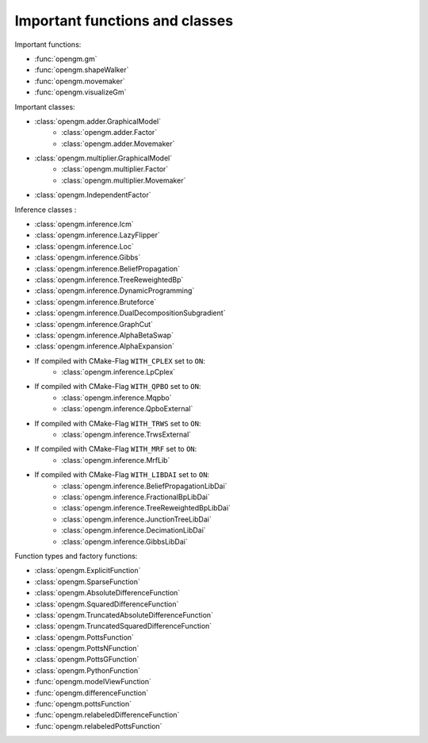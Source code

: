 Important functions and classes
---------------------------------

Important functions:

* :func:`opengm.gm`
* :func:`opengm.shapeWalker`
* :func:`opengm.movemaker`
* :func:`opengm.visualizeGm`

Important classes:

* :class:`opengm.adder.GraphicalModel`
    * :class:`opengm.adder.Factor`
    * :class:`opengm.adder.Movemaker`
* :class:`opengm.multiplier.GraphicalModel`
    * :class:`opengm.multiplier.Factor`
    * :class:`opengm.multiplier.Movemaker`
* :class:`opengm.IndependentFactor`

Inference classes :

* :class:`opengm.inference.Icm`
* :class:`opengm.inference.LazyFlipper`
* :class:`opengm.inference.Loc`
* :class:`opengm.inference.Gibbs`
* :class:`opengm.inference.BeliefPropagation`
* :class:`opengm.inference.TreeReweightedBp`
* :class:`opengm.inference.DynamicProgramming`
* :class:`opengm.inference.Bruteforce`
* :class:`opengm.inference.DualDecompositionSubgradient`
* :class:`opengm.inference.GraphCut`    
* :class:`opengm.inference.AlphaBetaSwap` 
* :class:`opengm.inference.AlphaExpansion` 

* If compiled with CMake-Flag ``WITH_CPLEX`` set to ``ON``:
    * :class:`opengm.inference.LpCplex` 
* If compiled with CMake-Flag ``WITH_QPBO`` set to ``ON``:
    * :class:`opengm.inference.Mqpbo`
    * :class:`opengm.inference.QpboExternal` 
* If compiled with CMake-Flag ``WITH_TRWS`` set to ``ON``:
    * :class:`opengm.inference.TrwsExternal` 
* If compiled with CMake-Flag ``WITH_MRF`` set to ``ON``:
    * :class:`opengm.inference.MrfLib`
* If compiled with CMake-Flag ``WITH_LIBDAI`` set to ``ON``:
    * :class:`opengm.inference.BeliefPropagationLibDai` 
    * :class:`opengm.inference.FractionalBpLibDai` 
    * :class:`opengm.inference.TreeReweightedBpLibDai` 
    * :class:`opengm.inference.JunctionTreeLibDai` 
    * :class:`opengm.inference.DecimationLibDai` 
    * :class:`opengm.inference.GibbsLibDai` 


Function types  and factory functions:

* :class:`opengm.ExplicitFunction`
* :class:`opengm.SparseFunction`
* :class:`opengm.AbsoluteDifferenceFunction`
* :class:`opengm.SquaredDifferenceFunction`
* :class:`opengm.TruncatedAbsoluteDifferenceFunction`
* :class:`opengm.TruncatedSquaredDifferenceFunction`
* :class:`opengm.PottsFunction`
* :class:`opengm.PottsNFunction`
* :class:`opengm.PottsGFunction`
* :class:`opengm.PythonFunction`
* :func:`opengm.modelViewFunction`
* :func:`opengm.differenceFunction`
* :func:`opengm.pottsFunction`
* :func:`opengm.relabeledDifferenceFunction`
* :func:`opengm.relabeledPottsFunction`

